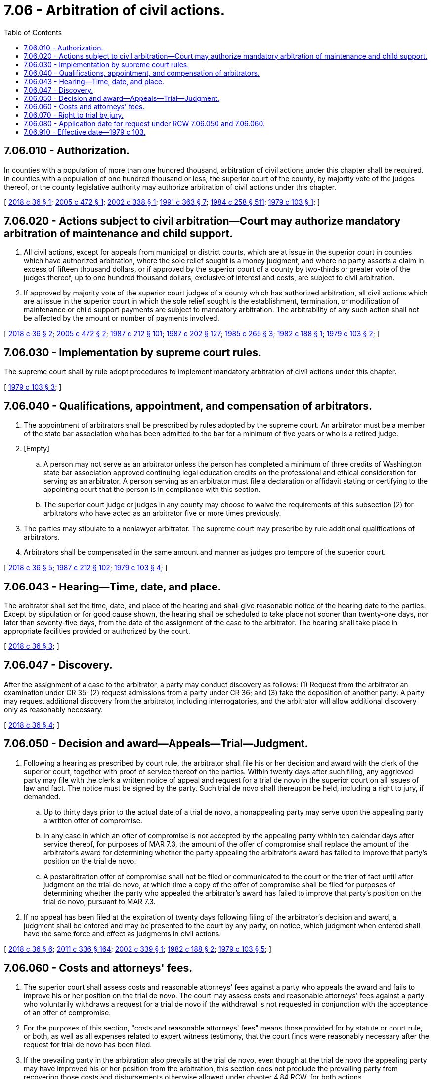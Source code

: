 = 7.06 - Arbitration of civil actions.
:toc:

== 7.06.010 - Authorization.
In counties with a population of more than one hundred thousand, arbitration of civil actions under this chapter shall be required. In counties with a population of one hundred thousand or less, the superior court of the county, by majority vote of the judges thereof, or the county legislative authority may authorize arbitration of civil actions under this chapter.

[ http://lawfilesext.leg.wa.gov/biennium/2017-18/Pdf/Bills/Session%20Laws/House/1128.SL.pdf?cite=2018%20c%2036%20§%201[2018 c 36 § 1]; http://lawfilesext.leg.wa.gov/biennium/2005-06/Pdf/Bills/Session%20Laws/Senate/5733.SL.pdf?cite=2005%20c%20472%20§%201[2005 c 472 § 1]; http://lawfilesext.leg.wa.gov/biennium/2001-02/Pdf/Bills/Session%20Laws/House/2754-S.SL.pdf?cite=2002%20c%20338%20§%201[2002 c 338 § 1]; http://lawfilesext.leg.wa.gov/biennium/1991-92/Pdf/Bills/Session%20Laws/House/1201-S.SL.pdf?cite=1991%20c%20363%20§%207[1991 c 363 § 7]; http://leg.wa.gov/CodeReviser/documents/sessionlaw/1984c258.pdf?cite=1984%20c%20258%20§%20511[1984 c 258 § 511]; http://leg.wa.gov/CodeReviser/documents/sessionlaw/1979c103.pdf?cite=1979%20c%20103%20§%201[1979 c 103 § 1]; ]

== 7.06.020 - Actions subject to civil arbitration—Court may authorize mandatory arbitration of maintenance and child support.
. All civil actions, except for appeals from municipal or district courts, which are at issue in the superior court in counties which have authorized arbitration, where the sole relief sought is a money judgment, and where no party asserts a claim in excess of fifteen thousand dollars, or if approved by the superior court of a county by two-thirds or greater vote of the judges thereof, up to one hundred thousand dollars, exclusive of interest and costs, are subject to civil arbitration.

. If approved by majority vote of the superior court judges of a county which has authorized arbitration, all civil actions which are at issue in the superior court in which the sole relief sought is the establishment, termination, or modification of maintenance or child support payments are subject to mandatory arbitration. The arbitrability of any such action shall not be affected by the amount or number of payments involved.

[ http://lawfilesext.leg.wa.gov/biennium/2017-18/Pdf/Bills/Session%20Laws/House/1128.SL.pdf?cite=2018%20c%2036%20§%202[2018 c 36 § 2]; http://lawfilesext.leg.wa.gov/biennium/2005-06/Pdf/Bills/Session%20Laws/Senate/5733.SL.pdf?cite=2005%20c%20472%20§%202[2005 c 472 § 2]; http://leg.wa.gov/CodeReviser/documents/sessionlaw/1987c212.pdf?cite=1987%20c%20212%20§%20101[1987 c 212 § 101]; http://leg.wa.gov/CodeReviser/documents/sessionlaw/1987c202.pdf?cite=1987%20c%20202%20§%20127[1987 c 202 § 127]; http://leg.wa.gov/CodeReviser/documents/sessionlaw/1985c265.pdf?cite=1985%20c%20265%20§%203[1985 c 265 § 3]; http://leg.wa.gov/CodeReviser/documents/sessionlaw/1982c188.pdf?cite=1982%20c%20188%20§%201[1982 c 188 § 1]; http://leg.wa.gov/CodeReviser/documents/sessionlaw/1979c103.pdf?cite=1979%20c%20103%20§%202[1979 c 103 § 2]; ]

== 7.06.030 - Implementation by supreme court rules.
The supreme court shall by rule adopt procedures to implement mandatory arbitration of civil actions under this chapter.

[ http://leg.wa.gov/CodeReviser/documents/sessionlaw/1979c103.pdf?cite=1979%20c%20103%20§%203[1979 c 103 § 3]; ]

== 7.06.040 - Qualifications, appointment, and compensation of arbitrators.
. The appointment of arbitrators shall be prescribed by rules adopted by the supreme court. An arbitrator must be a member of the state bar association who has been admitted to the bar for a minimum of five years or who is a retired judge.

. [Empty]
.. A person may not serve as an arbitrator unless the person has completed a minimum of three credits of Washington state bar association approved continuing legal education credits on the professional and ethical consideration for serving as an arbitrator. A person serving as an arbitrator must file a declaration or affidavit stating or certifying to the appointing court that the person is in compliance with this section.

.. The superior court judge or judges in any county may choose to waive the requirements of this subsection (2) for arbitrators who have acted as an arbitrator five or more times previously.

. The parties may stipulate to a nonlawyer arbitrator. The supreme court may prescribe by rule additional qualifications of arbitrators.

. Arbitrators shall be compensated in the same amount and manner as judges pro tempore of the superior court.

[ http://lawfilesext.leg.wa.gov/biennium/2017-18/Pdf/Bills/Session%20Laws/House/1128.SL.pdf?cite=2018%20c%2036%20§%205[2018 c 36 § 5]; http://leg.wa.gov/CodeReviser/documents/sessionlaw/1987c212.pdf?cite=1987%20c%20212%20§%20102[1987 c 212 § 102]; http://leg.wa.gov/CodeReviser/documents/sessionlaw/1979c103.pdf?cite=1979%20c%20103%20§%204[1979 c 103 § 4]; ]

== 7.06.043 - Hearing—Time, date, and place.
The arbitrator shall set the time, date, and place of the hearing and shall give reasonable notice of the hearing date to the parties. Except by stipulation or for good cause shown, the hearing shall be scheduled to take place not sooner than twenty-one days, nor later than seventy-five days, from the date of the assignment of the case to the arbitrator. The hearing shall take place in appropriate facilities provided or authorized by the court.

[ http://lawfilesext.leg.wa.gov/biennium/2017-18/Pdf/Bills/Session%20Laws/House/1128.SL.pdf?cite=2018%20c%2036%20§%203[2018 c 36 § 3]; ]

== 7.06.047 - Discovery.
After the assignment of a case to the arbitrator, a party may conduct discovery as follows: (1) Request from the arbitrator an examination under CR 35; (2) request admissions from a party under CR 36; and (3) take the deposition of another party. A party may request additional discovery from the arbitrator, including interrogatories, and the arbitrator will allow additional discovery only as reasonably necessary.

[ http://lawfilesext.leg.wa.gov/biennium/2017-18/Pdf/Bills/Session%20Laws/House/1128.SL.pdf?cite=2018%20c%2036%20§%204[2018 c 36 § 4]; ]

== 7.06.050 - Decision and award—Appeals—Trial—Judgment.
. Following a hearing as prescribed by court rule, the arbitrator shall file his or her decision and award with the clerk of the superior court, together with proof of service thereof on the parties. Within twenty days after such filing, any aggrieved party may file with the clerk a written notice of appeal and request for a trial de novo in the superior court on all issues of law and fact. The notice must be signed by the party. Such trial de novo shall thereupon be held, including a right to jury, if demanded.

.. Up to thirty days prior to the actual date of a trial de novo, a nonappealing party may serve upon the appealing party a written offer of compromise.

.. In any case in which an offer of compromise is not accepted by the appealing party within ten calendar days after service thereof, for purposes of MAR 7.3, the amount of the offer of compromise shall replace the amount of the arbitrator's award for determining whether the party appealing the arbitrator's award has failed to improve that party's position on the trial de novo.

.. A postarbitration offer of compromise shall not be filed or communicated to the court or the trier of fact until after judgment on the trial de novo, at which time a copy of the offer of compromise shall be filed for purposes of determining whether the party who appealed the arbitrator's award has failed to improve that party's position on the trial de novo, pursuant to MAR 7.3.

. If no appeal has been filed at the expiration of twenty days following filing of the arbitrator's decision and award, a judgment shall be entered and may be presented to the court by any party, on notice, which judgment when entered shall have the same force and effect as judgments in civil actions.

[ http://lawfilesext.leg.wa.gov/biennium/2017-18/Pdf/Bills/Session%20Laws/House/1128.SL.pdf?cite=2018%20c%2036%20§%206[2018 c 36 § 6]; http://lawfilesext.leg.wa.gov/biennium/2011-12/Pdf/Bills/Session%20Laws/Senate/5045.SL.pdf?cite=2011%20c%20336%20§%20164[2011 c 336 § 164]; http://lawfilesext.leg.wa.gov/biennium/2001-02/Pdf/Bills/Session%20Laws/Senate/5373.SL.pdf?cite=2002%20c%20339%20§%201[2002 c 339 § 1]; http://leg.wa.gov/CodeReviser/documents/sessionlaw/1982c188.pdf?cite=1982%20c%20188%20§%202[1982 c 188 § 2]; http://leg.wa.gov/CodeReviser/documents/sessionlaw/1979c103.pdf?cite=1979%20c%20103%20§%205[1979 c 103 § 5]; ]

== 7.06.060 - Costs and attorneys' fees.
. The superior court shall assess costs and reasonable attorneys' fees against a party who appeals the award and fails to improve his or her position on the trial de novo. The court may assess costs and reasonable attorneys' fees against a party who voluntarily withdraws a request for a trial de novo if the withdrawal is not requested in conjunction with the acceptance of an offer of compromise.

. For the purposes of this section, "costs and reasonable attorneys' fees" means those provided for by statute or court rule, or both, as well as all expenses related to expert witness testimony, that the court finds were reasonably necessary after the request for trial de novo has been filed.

. If the prevailing party in the arbitration also prevails at the trial de novo, even though at the trial de novo the appealing party may have improved his or her position from the arbitration, this section does not preclude the prevailing party from recovering those costs and disbursements otherwise allowed under chapter 4.84 RCW, for both actions.

[ http://lawfilesext.leg.wa.gov/biennium/2001-02/Pdf/Bills/Session%20Laws/Senate/5373.SL.pdf?cite=2002%20c%20339%20§%202[2002 c 339 § 2]; http://leg.wa.gov/CodeReviser/documents/sessionlaw/1979c103.pdf?cite=1979%20c%20103%20§%206[1979 c 103 § 6]; ]

== 7.06.070 - Right to trial by jury.
No provision of this chapter may be construed to abridge the right to trial by jury.

[ http://leg.wa.gov/CodeReviser/documents/sessionlaw/1979c103.pdf?cite=1979%20c%20103%20§%207[1979 c 103 § 7]; ]

== 7.06.080 - Application date for request under RCW  7.06.050 and  7.06.060.
RCW 7.06.050 and 7.06.060 apply to all requests for a trial de novo filed pursuant to and in appeal of an arbitrator's decision and filed on or after June 13, 2002.

[ http://lawfilesext.leg.wa.gov/biennium/2001-02/Pdf/Bills/Session%20Laws/Senate/5373.SL.pdf?cite=2002%20c%20339%20§%203[2002 c 339 § 3]; ]

== 7.06.910 - Effective date—1979 c 103.
This act shall take effect July 1, 1980.

[ http://leg.wa.gov/CodeReviser/documents/sessionlaw/1979c103.pdf?cite=1979%20c%20103%20§%2010[1979 c 103 § 10]; ]

